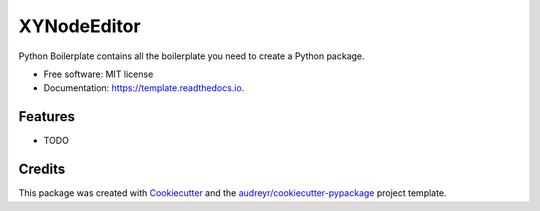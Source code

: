 ============
XYNodeEditor
============


.. image:: https://img.shields.io/pypi/v/template.svg
        :target: https://pypi.python.org/pypi/template

.. image:: https://img.shields.io/travis/xiayoung/template.svg
        :target: https://travis-ci.com/xiayoung/template

.. image:: https://readthedocs.org/projects/template/badge/?version=latest
        :target: https://template.readthedocs.io/en/latest/?version=latest
        :alt: Documentation Status




Python Boilerplate contains all the boilerplate you need to create a Python package.


* Free software: MIT license
* Documentation: https://template.readthedocs.io.


Features
--------

* TODO

Credits
-------

This package was created with Cookiecutter_ and the `audreyr/cookiecutter-pypackage`_ project template.

.. _Cookiecutter: https://github.com/audreyr/cookiecutter
.. _`audreyr/cookiecutter-pypackage`: https://github.com/audreyr/cookiecutter-pypackage
